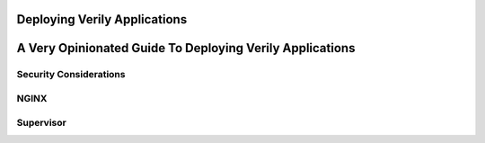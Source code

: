 Deploying Verily Applications
=============================


A Very Opinionated Guide To Deploying Verily Applications
=========================================================


Security Considerations
-----------------------

NGINX
-----


Supervisor
----------
